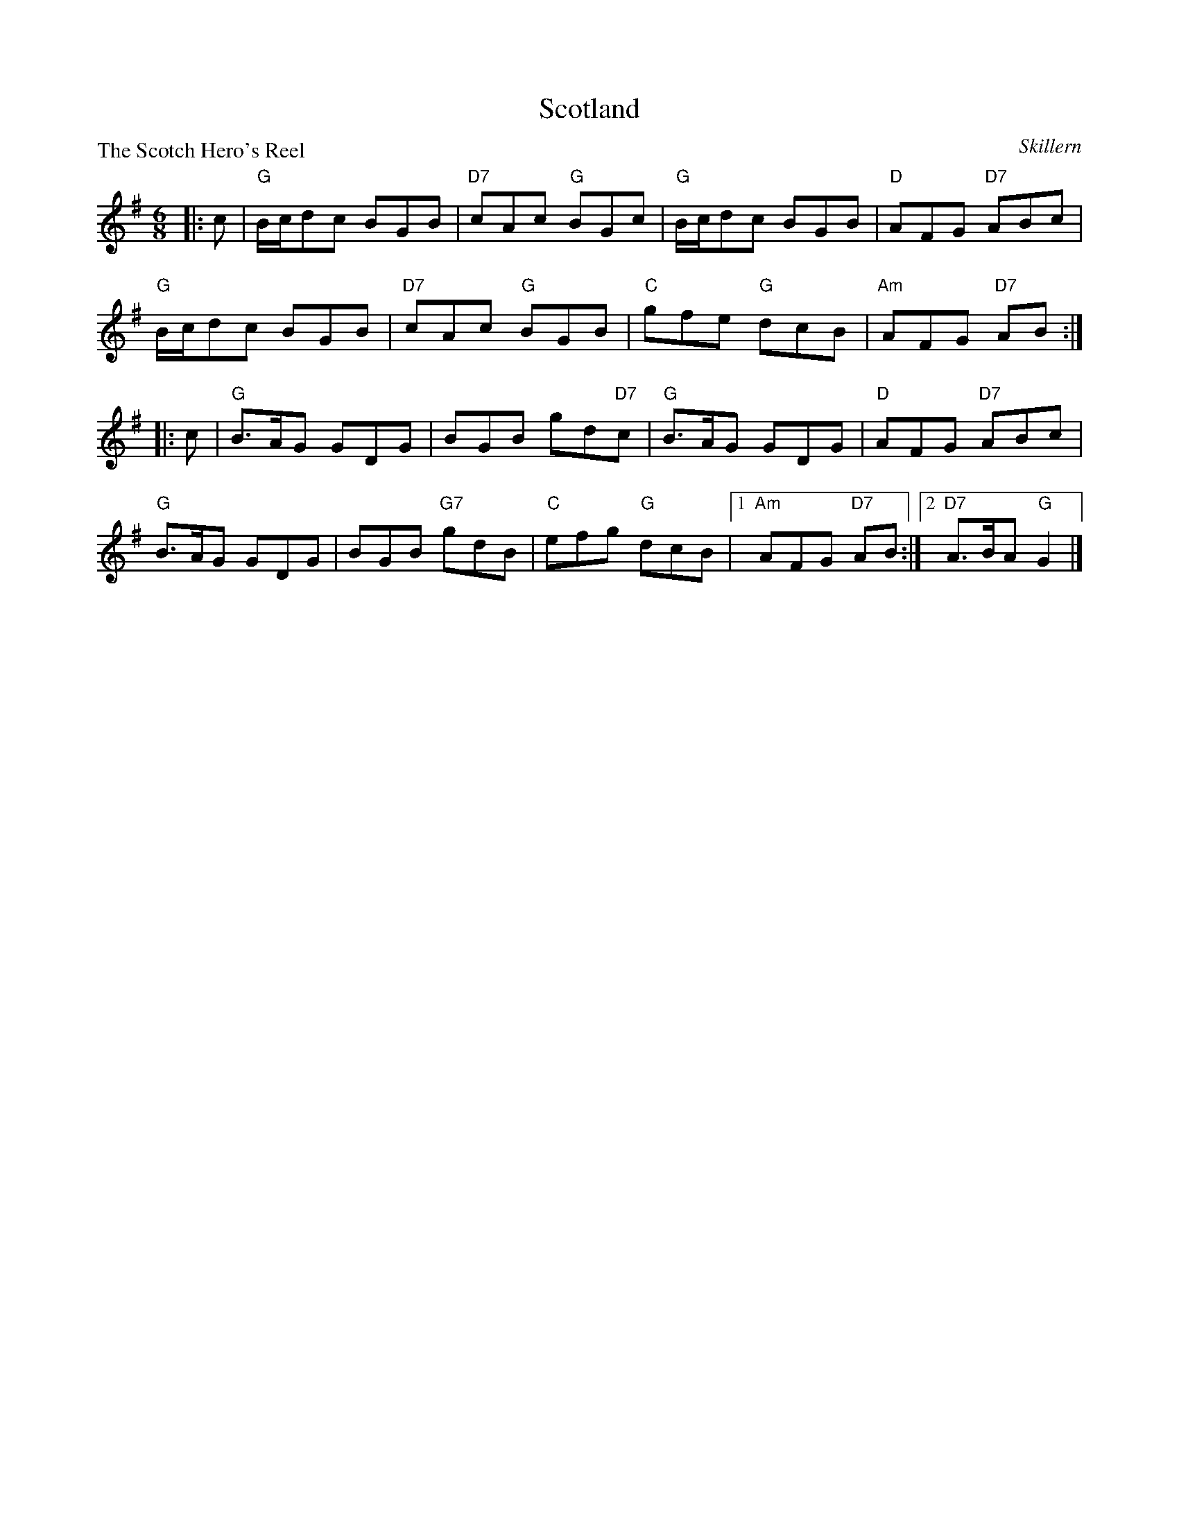 X:3106
T:Scotland
P:The Scotch Hero's Reel
C:Skillern
R:Jig (8x32)
B:RSCDS 31-6
Z:Anselm Lingnau <anselm@strathspey.org>
M:6/8
L:1/8
K:G
|:c|"G"B/c/dc BGB|"D7"cAc "G"BGc|"G"B/c/dc BGB|"D"AFG "D7"ABc|
    "G"B/c/dc BGB|"D7"cAc "G"BGB|"C"gfe "G"dcB|"Am"AFG "D7"AB:|
|:c|"G"B>AG GDG|BGB gd"D7"c|"G"B>AG GDG|"D"AFG "D7"ABc|
    "G"B>AG GDG|BGB "G7"gdB|"C"efg "G"dcB|1 "Am"AFG "D7"AB:|2 "D7"A>BA "G"G2|]
